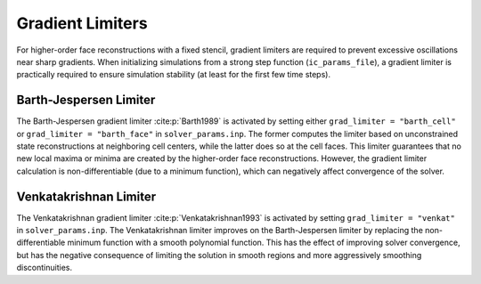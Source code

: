 .. _gradlimiters-label:

Gradient Limiters
=================
For higher-order face reconstructions with a fixed stencil, gradient limiters are required to prevent excessive oscillations near sharp gradients. When initializing simulations from a strong step function (``ic_params_file``), a gradient limiter is practically required to ensure simulation stability (at least for the first few time steps).

Barth-Jespersen Limiter
-----------------------
The Barth-Jespersen gradient limiter :cite:p:`Barth1989` is activated by setting either ``grad_limiter = "barth_cell"`` or ``grad_limiter = "barth_face"`` in ``solver_params.inp``. The former computes the limiter based on unconstrained state reconstructions at neighboring cell centers, while the latter does so at the cell faces. This limiter guarantees that no new local maxima or minima are created by the higher-order face reconstructions. However, the gradient limiter calculation is non-differentiable (due to a minimum function), which can negatively affect convergence of the solver. 

Venkatakrishnan Limiter
-----------------------
The Venkatakrishnan gradient limiter :cite:p:`Venkatakrishnan1993` is activated by setting ``grad_limiter = "venkat"`` in ``solver_params.inp``. The Venkatakrishnan limiter improves on the Barth-Jespersen limiter by replacing the non-differentiable minimum function with a smooth polynomial function. This has the effect of improving solver convergence, but has the negative consequence of limiting the solution in smooth regions and more aggressively smoothing discontinuities.